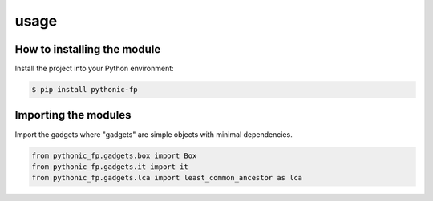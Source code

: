 usage
=====

How to installing the module
----------------------------

Install the project into your Python environment:

.. code:: console

    $ pip install pythonic-fp

Importing the modules
---------------------

Import the gadgets where "gadgets" are simple objects with minimal dependencies.

.. code:: python

    from pythonic_fp.gadgets.box import Box
    from pythonic_fp.gadgets.it import it
    from pythonic_fp.gadgets.lca import least_common_ancestor as lca
